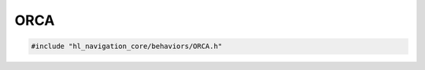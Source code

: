 ORCA
====

.. code-block:: cpp
   
   #include "hl_navigation_core/behaviors/ORCA.h"

.. doxygenclass:: hl_navigation::core::ORCABehavior
    :members:
